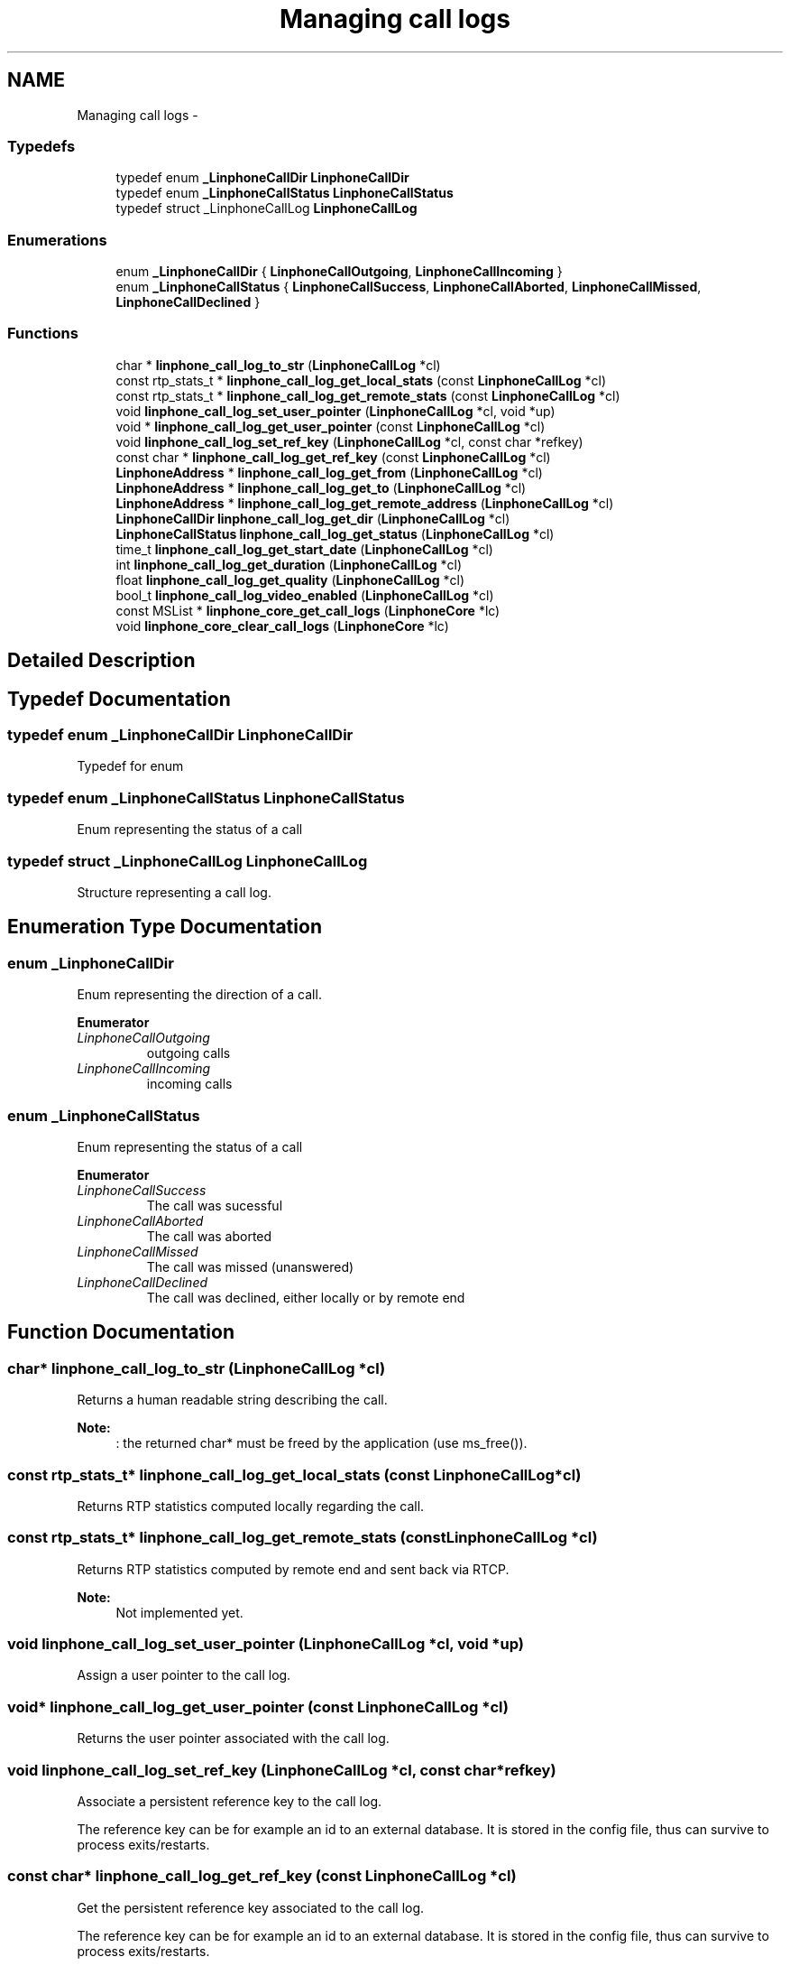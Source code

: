 .TH "Managing call logs" 3 "Sun Oct 13 2013" "Version 3.6.99" "liblinphone" \" -*- nroff -*-
.ad l
.nh
.SH NAME
Managing call logs \- 
.SS "Typedefs"

.in +1c
.ti -1c
.RI "typedef enum \fB_LinphoneCallDir\fP \fBLinphoneCallDir\fP"
.br
.ti -1c
.RI "typedef enum \fB_LinphoneCallStatus\fP \fBLinphoneCallStatus\fP"
.br
.ti -1c
.RI "typedef struct _LinphoneCallLog \fBLinphoneCallLog\fP"
.br
.in -1c
.SS "Enumerations"

.in +1c
.ti -1c
.RI "enum \fB_LinphoneCallDir\fP { \fBLinphoneCallOutgoing\fP, \fBLinphoneCallIncoming\fP }"
.br
.ti -1c
.RI "enum \fB_LinphoneCallStatus\fP { \fBLinphoneCallSuccess\fP, \fBLinphoneCallAborted\fP, \fBLinphoneCallMissed\fP, \fBLinphoneCallDeclined\fP }"
.br
.in -1c
.SS "Functions"

.in +1c
.ti -1c
.RI "char * \fBlinphone_call_log_to_str\fP (\fBLinphoneCallLog\fP *cl)"
.br
.ti -1c
.RI "const rtp_stats_t * \fBlinphone_call_log_get_local_stats\fP (const \fBLinphoneCallLog\fP *cl)"
.br
.ti -1c
.RI "const rtp_stats_t * \fBlinphone_call_log_get_remote_stats\fP (const \fBLinphoneCallLog\fP *cl)"
.br
.ti -1c
.RI "void \fBlinphone_call_log_set_user_pointer\fP (\fBLinphoneCallLog\fP *cl, void *up)"
.br
.ti -1c
.RI "void * \fBlinphone_call_log_get_user_pointer\fP (const \fBLinphoneCallLog\fP *cl)"
.br
.ti -1c
.RI "void \fBlinphone_call_log_set_ref_key\fP (\fBLinphoneCallLog\fP *cl, const char *refkey)"
.br
.ti -1c
.RI "const char * \fBlinphone_call_log_get_ref_key\fP (const \fBLinphoneCallLog\fP *cl)"
.br
.ti -1c
.RI "\fBLinphoneAddress\fP * \fBlinphone_call_log_get_from\fP (\fBLinphoneCallLog\fP *cl)"
.br
.ti -1c
.RI "\fBLinphoneAddress\fP * \fBlinphone_call_log_get_to\fP (\fBLinphoneCallLog\fP *cl)"
.br
.ti -1c
.RI "\fBLinphoneAddress\fP * \fBlinphone_call_log_get_remote_address\fP (\fBLinphoneCallLog\fP *cl)"
.br
.ti -1c
.RI "\fBLinphoneCallDir\fP \fBlinphone_call_log_get_dir\fP (\fBLinphoneCallLog\fP *cl)"
.br
.ti -1c
.RI "\fBLinphoneCallStatus\fP \fBlinphone_call_log_get_status\fP (\fBLinphoneCallLog\fP *cl)"
.br
.ti -1c
.RI "time_t \fBlinphone_call_log_get_start_date\fP (\fBLinphoneCallLog\fP *cl)"
.br
.ti -1c
.RI "int \fBlinphone_call_log_get_duration\fP (\fBLinphoneCallLog\fP *cl)"
.br
.ti -1c
.RI "float \fBlinphone_call_log_get_quality\fP (\fBLinphoneCallLog\fP *cl)"
.br
.ti -1c
.RI "bool_t \fBlinphone_call_log_video_enabled\fP (\fBLinphoneCallLog\fP *cl)"
.br
.ti -1c
.RI "const MSList * \fBlinphone_core_get_call_logs\fP (\fBLinphoneCore\fP *lc)"
.br
.ti -1c
.RI "void \fBlinphone_core_clear_call_logs\fP (\fBLinphoneCore\fP *lc)"
.br
.in -1c
.SH "Detailed Description"
.PP 

.SH "Typedef Documentation"
.PP 
.SS "typedef enum \fB_LinphoneCallDir\fP \fBLinphoneCallDir\fP"
Typedef for enum 
.SS "typedef enum \fB_LinphoneCallStatus\fP  \fBLinphoneCallStatus\fP"
Enum representing the status of a call 
.SS "typedef struct _LinphoneCallLog \fBLinphoneCallLog\fP"
Structure representing a call log\&. 
.SH "Enumeration Type Documentation"
.PP 
.SS "enum \fB_LinphoneCallDir\fP"
Enum representing the direction of a call\&. 
.PP
\fBEnumerator\fP
.in +1c
.TP
\fB\fILinphoneCallOutgoing \fP\fP
outgoing calls 
.TP
\fB\fILinphoneCallIncoming \fP\fP
incoming calls 
.SS "enum \fB_LinphoneCallStatus\fP"
Enum representing the status of a call 
.PP
\fBEnumerator\fP
.in +1c
.TP
\fB\fILinphoneCallSuccess \fP\fP
The call was sucessful 
.TP
\fB\fILinphoneCallAborted \fP\fP
The call was aborted 
.TP
\fB\fILinphoneCallMissed \fP\fP
The call was missed (unanswered) 
.TP
\fB\fILinphoneCallDeclined \fP\fP
The call was declined, either locally or by remote end 
.SH "Function Documentation"
.PP 
.SS "char* linphone_call_log_to_str (\fBLinphoneCallLog\fP *cl)"
Returns a human readable string describing the call\&.
.PP
\fBNote:\fP
.RS 4
: the returned char* must be freed by the application (use ms_free())\&. 
.RE
.PP

.SS "const rtp_stats_t* linphone_call_log_get_local_stats (const \fBLinphoneCallLog\fP *cl)"
Returns RTP statistics computed locally regarding the call\&. 
.SS "const rtp_stats_t* linphone_call_log_get_remote_stats (const \fBLinphoneCallLog\fP *cl)"
Returns RTP statistics computed by remote end and sent back via RTCP\&.
.PP
\fBNote:\fP
.RS 4
Not implemented yet\&. 
.RE
.PP

.SS "void linphone_call_log_set_user_pointer (\fBLinphoneCallLog\fP *cl, void *up)"
Assign a user pointer to the call log\&. 
.SS "void* linphone_call_log_get_user_pointer (const \fBLinphoneCallLog\fP *cl)"
Returns the user pointer associated with the call log\&. 
.SS "void linphone_call_log_set_ref_key (\fBLinphoneCallLog\fP *cl, const char *refkey)"
Associate a persistent reference key to the call log\&.
.PP
The reference key can be for example an id to an external database\&. It is stored in the config file, thus can survive to process exits/restarts\&. 
.SS "const char* linphone_call_log_get_ref_key (const \fBLinphoneCallLog\fP *cl)"
Get the persistent reference key associated to the call log\&.
.PP
The reference key can be for example an id to an external database\&. It is stored in the config file, thus can survive to process exits/restarts\&. 
.SS "\fBLinphoneAddress\fP* linphone_call_log_get_from (\fBLinphoneCallLog\fP *cl)"
Returns origin (ie from) address of the call\&. 
.SS "\fBLinphoneAddress\fP* linphone_call_log_get_to (\fBLinphoneCallLog\fP *cl)"
Returns destination address (ie to) of the call\&. 
.SS "\fBLinphoneAddress\fP* linphone_call_log_get_remote_address (\fBLinphoneCallLog\fP *cl)"
Returns remote address (that is from or to depending on call direction)\&. 
.SS "\fBLinphoneCallDir\fP linphone_call_log_get_dir (\fBLinphoneCallLog\fP *cl)"
Returns the direction of the call\&. 
.SS "\fBLinphoneCallStatus\fP linphone_call_log_get_status (\fBLinphoneCallLog\fP *cl)"
Returns the status of the call\&. 
.SS "time_t linphone_call_log_get_start_date (\fBLinphoneCallLog\fP *cl)"
Returns the start date of the call, expressed as a POSIX time_t\&. 
.SS "int linphone_call_log_get_duration (\fBLinphoneCallLog\fP *cl)"
Returns duration of the call\&. 
.SS "float linphone_call_log_get_quality (\fBLinphoneCallLog\fP *cl)"
Returns overall quality indication of the call\&. 
.SS "bool_t linphone_call_log_video_enabled (\fBLinphoneCallLog\fP *cl)"
return true if video was enabled at the end of the call 
.SS "const MSList* linphone_core_get_call_logs (\fBLinphoneCore\fP *lc)"
Get the list of call logs (past calls)\&. 
.SS "void linphone_core_clear_call_logs (\fBLinphoneCore\fP *lc)"
Erase the call log\&. 
.SH "Author"
.PP 
Generated automatically by Doxygen for liblinphone from the source code\&.
